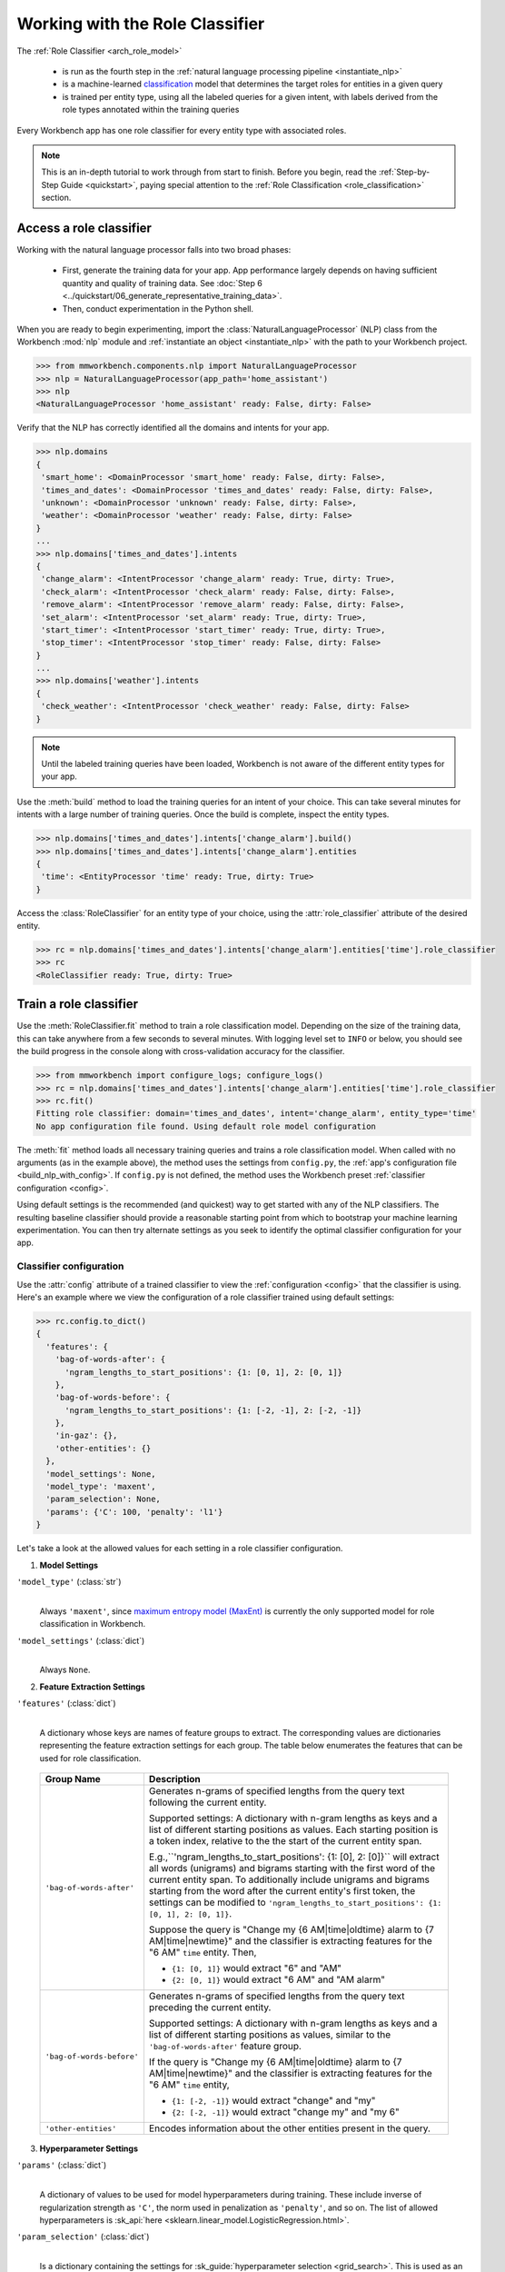 Working with the Role Classifier
================================

The :ref:`Role Classifier <arch_role_model>`

 - is run as the fourth step in the :ref:`natural language processing pipeline <instantiate_nlp>`
 - is a machine-learned `classification <https://en.wikipedia.org/wiki/Statistical_classification>`_ model that determines the target roles for entities in a given query
 - is trained per entity type, using all the labeled queries for a given intent, with labels derived from the role types annotated within the training queries

Every Workbench app has one role classifier for every entity type with associated roles.

.. note::

    This is an in-depth tutorial to work through from start to finish. Before you begin, read the :ref:`Step-by-Step Guide <quickstart>`, paying special attention to the :ref:`Role Classification <role_classification>` section.

Access a role classifier
------------------------

Working with the natural language processor falls into two broad phases:

 - First, generate the training data for your app. App performance largely depends on having sufficient quantity and quality of training data. See :doc:`Step 6 <../quickstart/06_generate_representative_training_data>`.
 - Then, conduct experimentation in the Python shell.

When you are ready to begin experimenting, import the :class:`NaturalLanguageProcessor` (NLP) class from the Workbench :mod:`nlp` module and :ref:`instantiate an object <instantiate_nlp>` with the path to your Workbench project.

.. code-block:: python

   >>> from mmworkbench.components.nlp import NaturalLanguageProcessor
   >>> nlp = NaturalLanguageProcessor(app_path='home_assistant')
   >>> nlp
   <NaturalLanguageProcessor 'home_assistant' ready: False, dirty: False>

Verify that the NLP has correctly identified all the domains and intents for your app.

.. code-block:: python

   >>> nlp.domains
   {
    'smart_home': <DomainProcessor 'smart_home' ready: False, dirty: False>,
    'times_and_dates': <DomainProcessor 'times_and_dates' ready: False, dirty: False>,
    'unknown': <DomainProcessor 'unknown' ready: False, dirty: False>,
    'weather': <DomainProcessor 'weather' ready: False, dirty: False>
   }
   ...
   >>> nlp.domains['times_and_dates'].intents
   {
    'change_alarm': <IntentProcessor 'change_alarm' ready: True, dirty: True>,
    'check_alarm': <IntentProcessor 'check_alarm' ready: False, dirty: False>,
    'remove_alarm': <IntentProcessor 'remove_alarm' ready: False, dirty: False>,
    'set_alarm': <IntentProcessor 'set_alarm' ready: True, dirty: True>,
    'start_timer': <IntentProcessor 'start_timer' ready: True, dirty: True>,
    'stop_timer': <IntentProcessor 'stop_timer' ready: False, dirty: False>
   }
   ...
   >>> nlp.domains['weather'].intents
   {
    'check_weather': <IntentProcessor 'check_weather' ready: False, dirty: False>
   }

.. note::

   Until the labeled training queries have been loaded, Workbench is not aware of the different entity types for your app.

Use the :meth:`build` method to load the training queries for an intent of your choice. This can take several minutes for intents with a large number of training queries. Once the build is complete, inspect the entity types.

.. code-block:: python

   >>> nlp.domains['times_and_dates'].intents['change_alarm'].build()
   >>> nlp.domains['times_and_dates'].intents['change_alarm'].entities
   {
    'time': <EntityProcessor 'time' ready: True, dirty: True>
   }

Access the :class:`RoleClassifier` for an entity type of your choice, using the :attr:`role_classifier` attribute of the desired entity.

.. code-block:: python

   >>> rc = nlp.domains['times_and_dates'].intents['change_alarm'].entities['time'].role_classifier
   >>> rc
   <RoleClassifier ready: True, dirty: True>


Train a role classifier
-----------------------

Use the :meth:`RoleClassifier.fit` method to train a role classification model. Depending on the size of the training data, this can take anywhere from a few seconds to several minutes. With logging level set to ``INFO`` or below, you should see the build progress in the console along with cross-validation accuracy for the classifier.

.. _baseline_role_fit:

.. code-block:: python

   >>> from mmworkbench import configure_logs; configure_logs()
   >>> rc = nlp.domains['times_and_dates'].intents['change_alarm'].entities['time'].role_classifier
   >>> rc.fit()
   Fitting role classifier: domain='times_and_dates', intent='change_alarm', entity_type='time'
   No app configuration file found. Using default role model configuration

The :meth:`fit` method loads all necessary training queries and trains a role classification model. When called with no arguments (as in the example above), the method uses the settings from ``config.py``, the :ref:`app's configuration file <build_nlp_with_config>`. If ``config.py`` is not defined, the method uses the Workbench preset :ref:`classifier configuration <config>`.

Using default settings is the recommended (and quickest) way to get started with any of the NLP classifiers. The resulting baseline classifier should provide a reasonable starting point from which to bootstrap your machine learning experimentation. You can then try alternate settings as you seek to identify the optimal classifier configuration for your app.


Classifier configuration
^^^^^^^^^^^^^^^^^^^^^^^^

Use the :attr:`config` attribute of a trained classifier to view the :ref:`configuration <config>` that the classifier is using. Here's an  example where we view the configuration of a role classifier trained using default settings:

.. code-block:: python

   >>> rc.config.to_dict()
   {
     'features': {
       'bag-of-words-after': {
         'ngram_lengths_to_start_positions': {1: [0, 1], 2: [0, 1]}
       },
       'bag-of-words-before': {
         'ngram_lengths_to_start_positions': {1: [-2, -1], 2: [-2, -1]}
       },
       'in-gaz': {},
       'other-entities': {}
     },
     'model_settings': None,
     'model_type': 'maxent',
     'param_selection': None,
     'params': {'C': 100, 'penalty': 'l1'}
   }

Let's take a look at the allowed values for each setting in a role classifier configuration.

.. _model_settings:

1. **Model Settings**

``'model_type'`` (:class:`str`)
  |

  Always ``'maxent'``, since `maximum entropy model (MaxEnt) <https://en.wikipedia.org/wiki/Multinomial_logistic_regression>`_ is currently the only supported model for role classification in Workbench.

``'model_settings'`` (:class:`dict`)
  |

  Always ``None``.

2. **Feature Extraction Settings**

``'features'`` (:class:`dict`)
  |

  A dictionary whose keys are names of feature groups to extract. The corresponding values are dictionaries representing the feature extraction settings for each group. The table below enumerates the features that can be used for role classification.


.. _role_features:

  +---------------------------+------------------------------------------------------------------------------------------------------------+
  | Group Name                | Description                                                                                                |
  +===========================+============================================================================================================+
  | ``'bag-of-words-after'``  | Generates n-grams of specified lengths from the query text following the current entity.                   |
  |                           |                                                                                                            |
  |                           | Supported settings:                                                                                        |
  |                           | A dictionary with n-gram lengths as keys and a list of different starting positions as values.             |
  |                           | Each starting position is a token index, relative to the the start of the current entity span.             |
  |                           |                                                                                                            |
  |                           | E.g.,``'ngram_lengths_to_start_positions': {1: [0], 2: [0]}`` will extract all words (unigrams) and bigrams|
  |                           | starting with the first word of the current entity span. To additionally include unigrams and bigrams      |
  |                           | starting from the word after the current entity's first token, the settings can be modified to             |
  |                           | ``'ngram_lengths_to_start_positions': {1: [0, 1], 2: [0, 1]}``.                                            |
  |                           |                                                                                                            |
  |                           | Suppose the query is "Change my {6 AM|time|oldtime} alarm to {7 AM|time|newtime}" and the classifier is    |
  |                           | extracting features for the "6 AM" ``time`` entity. Then,                                                  |
  |                           |                                                                                                            |
  |                           | - ``{1: [0, 1]}`` would extract "6" and "AM"                                                               |
  |                           | - ``{2: [0, 1]}`` would extract "6 AM" and "AM alarm"                                                      |
  +---------------------------+------------------------------------------------------------------------------------------------------------+
  | ``'bag-of-words-before'`` | Generates n-grams of specified lengths from the query text preceding the current entity.                   |
  |                           |                                                                                                            |
  |                           | Supported settings:                                                                                        |
  |                           | A dictionary with n-gram lengths as keys and a list of different starting positions as values, similar     |
  |                           | to the ``'bag-of-words-after'`` feature group.                                                             |
  |                           |                                                                                                            |
  |                           | If the query is "Change my {6 AM|time|oldtime} alarm to {7 AM|time|newtime}" and the classifier is         |
  |                           | extracting features for the "6 AM" ``time`` entity,                                                        |
  |                           |                                                                                                            |
  |                           | - ``{1: [-2, -1]}`` would extract "change" and "my"                                                        |
  |                           | - ``{2: [-2, -1]}`` would extract "change my" and "my 6"                                                   |
  +---------------------------+------------------------------------------------------------------------------------------------------------+
  | ``'other-entities'``      | Encodes information about the other entities present in the query.                                         |
  +---------------------------+------------------------------------------------------------------------------------------------------------+

.. _role_tuning:

3. **Hyperparameter Settings**

``'params'`` (:class:`dict`)
  |

  A dictionary of values to be used for model hyperparameters during training. These include inverse of regularization strength as ``'C'``, the norm used in penalization as ``'penalty'``, and so on. The list of allowed hyperparameters is :sk_api:`here <sklearn.linear_model.LogisticRegression.html>`.

``'param_selection'`` (:class:`dict`)
  |

  Is a dictionary containing the settings for :sk_guide:`hyperparameter selection <grid_search>`. This is used as an alternative to the ``'params'`` dictionary above if the ideal hyperparameters for the model are not already known and need to be estimated.

  Workbench needs two pieces of information from the developer to do parameter estimation:

  #. The parameter space to search, captured by the value for the ``'grid'`` key
  #. The strategy for splitting the labeled data into training and validation sets, specified by the ``'type'`` key

  Depending on the splitting scheme selected, the :data:`param_selection` dictionary can contain other keys that define additional settings. The table below enumerates all the keys allowed in the dictionary.

  +-----------------------+-------------------------------------------------------------------------------------------------------------------+
  | Key                   | Value                                                                                                             |
  +=======================+===================================================================================================================+
  | ``'grid'``            | A dictionary mapping each hyperparameter to a list of potential values to be searched. Here is an example grid    |
  |                       | for a :sk_api:`logistic regression <sklearn.linear_model.LogisticRegression>` model:                              |
  |                       |                                                                                                                   |
  |                       | .. code-block:: python                                                                                            |
  |                       |                                                                                                                   |
  |                       |    {                                                                                                              |
  |                       |      'penalty': ['l1', 'l2'],                                                                                     |
  |                       |      'C': [10, 100, 1000, 10000, 100000],                                                                         |
  |                       |       'fit_intercept': [True, False]                                                                              |
  |                       |    }                                                                                                              |
  |                       |                                                                                                                   |
  |                       | See the full list of allowed hyperparameters :sk_api:`here <sklearn.linear_model.LogisticRegression.html>`.       |
  +-----------------------+-------------------------------------------------------------------------------------------------------------------+
  | ``'type'``            | The :sk_guide:`cross-validation <cross_validation>` methodology to use. One of:                                   |
  |                       |                                                                                                                   |
  |                       | - ``'k-fold'``: :sk_api:`K-folds <sklearn.model_selection.KFold>`                                                 |
  |                       | - ``'shuffle'``: :sk_api:`Randomized folds <sklearn.model_selection.ShuffleSplit>`                                |
  |                       | - ``'group-k-fold'``: :sk_api:`K-folds with non-overlapping groups <sklearn.model_selection.GroupKFold>`          |
  |                       | - ``'group-shuffle'``: :sk_api:`Group-aware randomized folds <sklearn.model_selection.GroupShuffleSplit>`         |
  |                       | - ``'stratified-k-fold'``: :sk_api:`Stratified k-folds <sklearn.model_selection.StratifiedKFold>`                 |
  |                       | - ``'stratified-shuffle'``: :sk_api:`Stratified randomized folds <sklearn.model_selection.StratifiedShuffleSplit>`|
  |                       |                                                                                                                   |
  +-----------------------+-------------------------------------------------------------------------------------------------------------------+
  | ``'k'``               | Number of folds (splits)                                                                                          |
  +-----------------------+-------------------------------------------------------------------------------------------------------------------+

  To identify the parameters that give the highest accuracy, the :meth:`fit` method does an :sk_guide:`exhaustive grid search <grid_search.html#exhaustive-grid-search>` over the parameter space, evaluating candidate models using the specified cross-validation strategy. Subsequent calls to :meth:`fit` can use these optimal parameters and skip the parameter selection process

.. _build_role_with_config:

Training with custom configurations
^^^^^^^^^^^^^^^^^^^^^^^^^^^^^^^^^^^

To override Workbench's default role classifier configuration with custom settings, you can either edit the app configuration file, or, you can call the :meth:`fit` method with appropriate arguments.


1. Application configuration file
"""""""""""""""""""""""""""""""""

When you define custom classifier settings in ``config.py``, the :meth:`RoleClassifier.fit` and :meth:`NaturalLanguageProcessor.build` methods use those settings instead of Workbench's defaults. To do this, define a dictionary of your custom settings, named :data:`ROLE_MODEL_CONFIG`.

Here's an example of a ``config.py`` file where custom settings optimized for the app override the preset configuration for the role classifier.


.. code-block:: python

   ROLE_MODEL_CONFIG = {
       'model_type': 'maxent',
       'params': {
           'C': 10,
           'penalty': 'l2'
       },
       'features': {
           'bag-of-words-before': {
               'ngram_lengths_to_start_positions': {
                   1: [-2, -1],
                   2: [-2, -1]
               }
           },
           'bag-of-words-after': {
               'ngram_lengths_to_start_positions': {
                   1: [0, 1],
                   2: [0, 1]
               }
           },
           'other-entities': {}
       }
   }

This method is recommended for storing your optimal classifier settings once you have identified them through experimentation. Then the classifier training methods will use the optimized configuration to rebuild the models. A common use case is retraining models on newly-acquired training data, without retuning the underlying model settings.

Since this method requires updating a file each time you modify a setting, it's less suitable for rapid prototyping than the method described next.

2. Arguments to the :meth:`fit` method
""""""""""""""""""""""""""""""""""""""

For experimenting with the role classifier, the recommended method is to use arguments to the :meth:`fit` method. The main areas for exploration are feature extraction and hyperparameter tuning.

**Feature extraction**

View the default feature set, as seen in the baseline classifier that we trained :ref:`earlier <baseline_role_fit>`. Notice that the 'ngram_lengths_to_start_positions' settings tell the classifier to extract n-grams within a context window of two tokens or less around the token of interest — that is, to only look at words in the immediate vicinity.

.. code-block:: python

   >>> my_features = rc.config.features
   >>> my_features
   {
     'bag-of-words-after': {'ngram_lengths_to_start_positions': {1: [0, 1], 2: [0, 1]}},
     'bag-of-words-before': {'ngram_lengths_to_start_positions': {1: [-2, -1], 2: [-2, -1]}},
     'other-entities': {}
   }

Next, have the classifier look at a larger context window, and extract n-grams starting from tokens that are further away. We'll see whether that provides better information than the smaller default window. Do this by changing the 'ngram_lengths_to_start_positions' settings to extract all the unigrams and bigrams in a window of three tokens around the current token, as shown below.

.. code-block:: python

   >>> my_features['bag-of-words-after']['ngram_lengths_to_start_positions'] = {
   ...     1: [0, 1, 2, 3],
   ...     2: [0, 1, 2]
   ... }
   >>> my_features['bag-of-words-before']['ngram_lengths_to_start_positions'] = {
   ...     1: [-3, -2, -1],
   ...     2: [-3, -2, -1]
   ... }
   >>> my_features
   {
     'bag-of-words-after': {'ngram_lengths_to_start_positions': {1: [0, 1, 2, 3], 2: [0, 1, 2]}},
     'bag-of-words-before': {'ngram_lengths_to_start_positions': {1: [-3, -2, -1], 2: [-3, -2, -1]}},
     'other-entities': {}
   }

Suppose w\ :sub:`i` represents the word at the *ith* index in the query, where the index is calculated relative to the start of the current entity span. Then, the above feature configuration should extract the following n-grams (w\ :sub:`0` is the first token of the current entity).

  - Unigrams: { w\ :sub:`-3`, w\ :sub:`-2`, w\ :sub:`-1`, w\ :sub:`0`, w\ :sub:`1`, w\ :sub:`2`, w\ :sub:`3` }

  - Bigrams: { w\ :sub:`-3`\ w\ :sub:`-2`, w\ :sub:`-2`\ w\ :sub:`-1`, w\ :sub:`-1`\ w\ :sub:`0`,  w\ :sub:`0`\ w\ :sub:`1`, w\ :sub:`1`\ w\ :sub:`2`, w\ :sub:`2`\ w\ :sub:`3` }

Retrain the classifier with the updated feature set by passing in the :data:`my_features` dictionary as an argument to the :data:`features` parameter of the :meth:`fit` method. This applies our new feature extraction settings, while retaining the Workbench defaults for model type (MaxEnt) and hyperparameter selection.

.. code-block:: python

   >>> rc.fit(features=my_features)
   Fitting role classifier: domain='times_and_dates', intent='change_alarm', entity_type='time'
   No app configuration file found. Using default role model configuration

**Hyperparameter tuning**

View the model's hyperparameters, keeping in mind the :ref:`hyperparameters <model_settings>` for the MaxEnt model in Workbench. These include inverse of regularization strength as 'C', and the norm used in penalization as 'penalty'.

.. code-block:: python

   >>> my_params = rc.config.params
   >>> my_params
   {'C': 100, 'penalty': 'l1'}

Instead of relying on the default preset values for ``'C'`` and ``'penalty'``, let's specify a parameter search grid to let Workbench select ideal values for the dataset. We'll also specify a cross-validation strategy. Update the parameter selection settings such that the hyperparameter estimation process chooses the ideal ``'C'`` and ``'penalty'`` parameters using 10-fold cross-validation:

.. code-block:: python

   >>> search_grid = {
   ...   'C': [1, 10, 100, 1000],
   ...   'penalty': ['l1', 'l2']
   ... }
   >>> my_param_settings = {
   ...   'grid': search_grid,
   ...   'type': 'k-fold',
   ...   'k': 10
   ... }

Pass the updated settings to :meth:`fit` as an argument to the :data:`param_selection` parameter. The :meth:`fit` method then searches over the updated parameter grid, and prints the hyperparameter values for the model whose 10-fold cross-validation accuracy is highest.

.. code-block:: python

   >>> rc.fit(param_selection=my_param_settings)
   Fitting role classifier: domain='times_and_dates', intent='change_alarm', entity_type='time'
   No app configuration file found. Using default role model configuration
   Selecting hyperparameters using k-fold cross validation with 10 splits
   Best accuracy: 96.59%, params: {'C': 1, 'penalty': 'l2'}

Now we'll try a different cross-validation strategy: five randomized folds. Modify the values of the ``'k'`` and ``'type'`` keys in :data:`my_param_settings`, and call :meth:`fit` to see whether accuracy improves:

.. code-block:: python

   >>> my_param_settings['k'] = 5
   >>> my_param_settings['type'] = 'shuffle'
   >>> my_param_settings
   {
    'grid': {
              'C': [1, 10, 100, 1000],
              'penalty': ['l1', 'l2']
            },
    'k': 5,
    'type': 'shuffle'
   }
   >>> rc.fit(param_selection=my_param_settings)
   Fitting role classifier: domain='times_and_dates', intent='change_alarm', entity_type='time'
   No app configuration file found. Using default role model configuration
   Selecting hyperparameters using shuffle cross validation with 5 splits
   Best accuracy: 97.78%, params: {'C': 1, 'penalty': 'l2'}

For a list of configurable hyperparameters and cross-validation methods, see :ref:`hyperparameter settings <role_tuning>` above.


Run the role classifier
-----------------------

Before you run the trained role classifier on a test query, you must first detect all the entities in the query using a :ref:`trained entity recognizer <train_entity_model>`:

.. code-block:: python

   >>> query = 'Change my 6 AM alarm to 7 AM'
   >>> entities = er.predict(query)
   >>> entities
   (<QueryEntity '6 AM' ('time') char: [10-13], tok: [2-3]>,
    <QueryEntity '7 AM' ('time') char: [24-27], tok: [6-7]>)

Now you can choose an entity from among those detected, and call the role classifier's :meth:`RoleClassifier.predict` method to classify it. Although it classifies a single entity, the :meth:`RoleClassifier.predict` method uses the full query text, and information about all its entities, for :ref:`feature extraction <role_features>`.

Run the trained role classifier on the two entities from the example above, one by one. The :meth:`predict` method returns the label for the role whose predicted probability is highest.

.. code-block:: python

   >>> rc.predict(query, entities, 0)
   'oldtime'
   >>> rc.predict(query, entities, 1)
   'newtime'

.. note::

   At runtime, the natural language processor's :meth:`process` method calls :meth:`RoleClassifier.predict` to roles for all detected entities in the incoming query.

The :meth:`predict` method runs on one entity at a time. Next, we'll see how to test a trained model on a batch of labeled test queries.

Evaluate classifier performance
-------------------------------

To evaluate the accuracy of your trained role classifier, you first need to create labeled test data, as described in the :ref:`Natural Language Processor <evaluate_nlp>` chapter. Once you have the test data files in the right place in your Workbench project, you can measure your model's performance using the :meth:`RoleClassifier.evaluate` method.

Before you can evaluate the accuracy of your trained role classifier, you must first create labeled test data and place it in your Workbench project as described in the :ref:`Natural Language Processor <evaluate_nlp>` chapter.

Then, when you are ready, use the :meth:`RoleClassifier.evaluate` method, which

 - strips away all ground truth annotations from the test queries,
 - passes the resulting unlabeled queries to the trained role classifier for prediction, and
 - compares the classifier's output predictions against the ground truth labels to compute the model's prediction accuracy.

In the example below, the model gets 20 out of 21 test queries correct, resulting in an accuracy of about 95%.

.. code-block:: python

   >>> rc.evaluate()
   Loading queries from file times_and_dates/change_alarm/test.txt
   <StandardModelEvaluation score: 95.24%, 20 of 21 examples correct>

The aggregate accuracy score we see above is only the beginning, because the :meth:`evaluate` method returns a rich object containing overall statistics, statistics by class, and a confusion matrix.

Print all the model performance statistics reported by the :meth:`evaluate` method:

.. code-block:: python

   >>> eval = rc.evaluate()
   >>> eval.print_stats()
   Overall Statistics:

       accuracy f1_weighted          TP          TN          FP          FN    f1_macro    f1_micro
          0.952       0.952          20          20           1           1       0.952       0.952



   Statistics by Class:

                  class      f_beta   precision      recall     support          TP          TN          FP          FN
                oldtime       0.957       0.917       1.000          11          11           9           1           0
                newtime       0.947       1.000       0.900          10           9          11           0           1



   Confusion Matrix:

                          oldtime        newtime
           oldtime             11              0
           newtime              1              9


Let's decipher the statists output by the :meth:`evaluate` method.

**Overall Statistics**
  |

  Aggregate stats measured across the entire test set:

  ===========  ===
  accuracy     :sk_guide:`Classification accuracy score <model_evaluation.html#accuracy-score>`
  f1_weighted  :sk_api:`Class-weighted average f1 score <sklearn.metrics.f1_score.html>`
  TP           Number of `true positives <https://en.wikipedia.org/wiki/Precision_and_recall>`_
  TN           Number of `true negatives <https://en.wikipedia.org/wiki/Precision_and_recall>`_
  FP           Number of `false positives <https://en.wikipedia.org/wiki/Precision_and_recall>`_
  FN           Number of `false negatives <https://en.wikipedia.org/wiki/Precision_and_recall>`_
  f1_macro     :sk_api:`Macro-averaged f1 score <sklearn.metrics.f1_score.html>`
  f1_micro     :sk_api:`Micro-averaged f1 score <sklearn.metrics.f1_score.html>`
  ===========  ===

  Here are some basic guidelines on how to interpret these statistics. Note that this is not meant to be an exhaustive list, but includes some possibilities to consider if your app and evaluation results fall into one of these cases:

  - **Classes are balanced**: When the number of annotations for each role are comparable and each role is equally important, focusing on the accuracy metric is usually good enough.

  - **Classes are imbalanced**: When classes are imbalanced it is important to take the F1 scores into account.

  - **All F1 and accuracy scores are low**: Role classification is performing poorly across all roles. You may not have enough training data for the model to learn or you may need to tune your model hyperparameters.

  - **F1 weighted is higher than F1 macro**: Your roles with fewer evaluation examples are performing poorly. You may need to add more data to roles that have fewer examples.

  - **F1 macro is higher than F1 weighted**: Your roles with more evaluation examples are performing poorly. Verify that the number of evaluation examples reflects the class distribution of your training examples.

  - **F1 micro is higher than F1 macro**: Certain roles are being misclassified more often than others. Check the class-wise statistics below to identify these roles. Some roles may be too similar to another roles or you may need to add more training data.

  - **Some classes are more important than others**: If some roles are more important than others for your use case, it is good to focus more on the class-wise statistics described below.

**Class-wise Statistics**
  |

  Stats computed at a per-class level:

  ===========  ===
  class        Role label
  f_beta       :sk_api:`F-beta score <sklearn.metrics.fbeta_score>`
  precision    `Precision <https://en.wikipedia.org/wiki/Precision_and_recall#Precision>`_
  recall       `Recall <https://en.wikipedia.org/wiki/Precision_and_recall#Recall>`_
  support      Number of test entities with this role (based on ground truth)
  TP           Number of `true positives <https://en.wikipedia.org/wiki/Precision_and_recall>`_
  TN           Number of `true negatives <https://en.wikipedia.org/wiki/Precision_and_recall>`_
  FP           Number of `false positives <https://en.wikipedia.org/wiki/Precision_and_recall>`_
  FN           Number of `false negatives <https://en.wikipedia.org/wiki/Precision_and_recall>`_
  ===========  ===

**Confusion Matrix**
  |

  A `confusion matrix <https://en.wikipedia.org/wiki/Confusion_matrix>`_ where each row represents the number of instances in an actual class and each column represents the number of instances in a predicted class. This reveals whether the classifier tends to confuse two classes, i.e., mislabel one class as another. In the above example, the role classifier wrongly classified one instance of a ``newtime`` entity as ``oldtime``.

Now we have a wealth of information about the performance of our classifier. Let's go further and inspect the classifier's predictions at the level of individual queries, to better understand error patterns.

View the classifier predictions for the entire test set using the :attr:`results` attribute of the returned :obj:`eval` object. Each result is an instance of the :class:`EvaluatedExample` class, which contains information about the original input query, the expected ground truth label, the predicted label, and the predicted probability distribution over all the class labels.

.. code-block:: python

   >>> eval.results
   [
     EvaluatedExample(example=(<Query 'change my 6 am alarm'>, (<QueryEntity '6 am' ('time') char: [10-13], tok: [2-3]>,), 0), expected='oldtime', predicted='oldtime', probas={'newtime': 0.10062246873286373, 'oldtime': 0.89937753126713627}, label_type='class'),
     EvaluatedExample(example=(<Query 'change my 6 am alarm to 7 am'>, (<QueryEntity '6 am' ('time') char: [10-13], tok: [2-3]>, <QueryEntity '7 am' ('time') char: [24-27], tok: [6-7]>), 0), expected='oldtime', predicted='oldtime', probas={'newtime': 0.028607105880949835, 'oldtime': 0.97139289411905017}, label_type='class'),
    ...
   ]

Next, we look selectively at just the correct or incorrect predictions.

.. code-block:: python

   >>> list(eval.correct_results())
   [
     EvaluatedExample(example=(<Query 'change my 6 am alarm'>, (<QueryEntity '6 am' ('time') char: [10-13], tok: [2-3]>,), 0), expected='oldtime', predicted='oldtime', probas={'newtime': 0.10062246873286373, 'oldtime': 0.89937753126713627}, label_type='class'),
     EvaluatedExample(example=(<Query 'change my 6 am alarm to 7 am'>, (<QueryEntity '6 am' ('time') char: [10-13], tok: [2-3]>, <QueryEntity '7 am' ('time') char: [24-27], tok: [6-7]>), 0), expected='oldtime', predicted='oldtime', probas={'newtime': 0.028607105880949835, 'oldtime': 0.97139289411905017}, label_type='class'),
    ...
   ]
   >>> list(eval.incorrect_results())
   [
     EvaluatedExample(example=(<Query 'replace the 8 am alarm with a 10 am alarm'>, (<QueryEntity '8 am' ('time') char: [12-15], tok: [2-3]>, <QueryEntity '10 am' ('time') char: [30-34], tok: [7-8]>), 1), expected='newtime', predicted='oldtime', probas={'newtime': 0.48770513415754235, 'oldtime': 0.51229486584245765}, label_type='class')
   ]

Slicing and dicing these results for error analysis is easily done with `list comprehensions <https://docs.python.org/3/tutorial/datastructures.html#list-comprehensions>`_.

Our example dataset is fairly small, and we get just one case of misclassification. But for a real-world app with a large test set, we'd need to be able inspect incorrect predictions for a particular role. Try this using the ``newtime`` role from our example:

.. code-block:: python

   >>> [(r.example, r.probas) for r in eval.incorrect_results() if r.expected == 'newtime']
   [
     (
       (
         <Query 'replace the 8 am alarm with a 10 am alarm'>,
         (<QueryEntity '8 am' ('time') char: [12-15], tok: [2-3]>, <QueryEntity '10 am' ('time') char: [30-34], tok: [7-8]>),
         1
       ),
       {
         'newtime': 0.48770513415754235,
         'oldtime': 0.51229486584245765
       }
     )
   ]

Next, we use a list comprehension to identify the kind of queries that the current training data might lack. To do this, we list all queries with a given role where the classifier's confidence for the true label was relatively low. We'll demonstrate this with the ``newtime`` role and a confidence of <60%.

.. code-block:: python

   >>> [(r.example, r.probas) for r in eval.results
   ... if r.expected == 'newtime' and r.probas['newtime'] < .6]
   [
     (
       (
         <Query 'replace the 8 am alarm with a 10 am alarm'>,
         (<QueryEntity '8 am' ('time') char: [12-15], tok: [2-3]>, <QueryEntity '10 am' ('time') char: [30-34], tok: [7-8]>),
         1
       ),
       {
         'newtime': 0.48770513415754235,
         'oldtime': 0.51229486584245765
       }
     ),
     (
       (
         <Query 'cancel my 6 am and replace it with a 6:30 am alarm'>,
         (<QueryEntity '6 am' ('time') char: [10-13], tok: [2-3]>, <QueryEntity '6:30 am' ('time') char: [37-43], tok: [9-10]>),
         1
       ),
       {
         'newtime': 0.5872536946800766,
         'oldtime': 0.41274630531992335
       }
     )
   ]

For both of these results, the classifier's prediction probability for the ``'newtime'`` role was fairly low. The classifier got one of them wrong, and barely got the other one right with a confidence of about 59%.

Try looking at the :doc:`training data <../blueprints/home_assistant>`. You should discover that the ``newtime`` role does indeed lack labeled training queries like the ones above.

One potential solution is to add more training queries for the ``newtime`` role, so the classification model can generalize better.

Error analysis on the results of the :meth:`evaluate` method can inform your experimentation and help in building better models. Augmenting training data should be the first step, as in the above example. Beyond that, you can experiment with different model types, features, and hyperparameters, as described :ref:`earlier <build_role_with_config>` in this chapter.


Save model for future use
-------------------------

Save the trained role classifier for later use by calling the :meth:`RoleClassifier.dump` method. The :meth:`dump` method serializes the trained model as a `pickle file <https://docs.python.org/3/library/pickle.html>`_ and saves it to the specified location on disk.

.. code:: python

   >>> rc.dump(model_path='experiments/role_classifier.maxent.20170701.pkl')
   Saving role classifier: domain='times_and_dates', intent='change_alarm', entity_type='time'

You can load the saved model anytime using the :meth:`RoleClassifier.load` method.

.. code:: python

   >>> rc.load(model_path='experiments/role_classifier.maxent.20170701.pkl')
   Loading role classifier: domain='times_and_dates', intent='change_alarm', entity_type='time'

